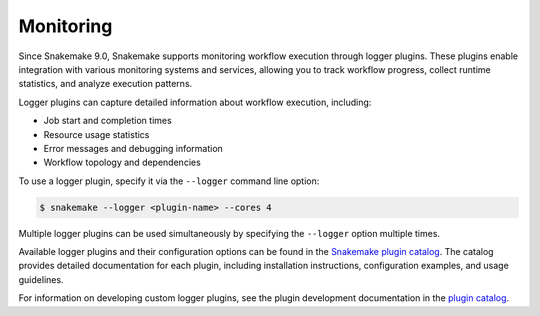 .. _monitoring:

==========
Monitoring
==========

Since Snakemake 9.0, Snakemake supports monitoring workflow execution through logger plugins.
These plugins enable integration with various monitoring systems and services, allowing you to track workflow progress, collect runtime statistics, and analyze execution patterns.

Logger plugins can capture detailed information about workflow execution, including:

* Job start and completion times
* Resource usage statistics
* Error messages and debugging information
* Workflow topology and dependencies


To use a logger plugin, specify it via the ``--logger`` command line option:

.. code-block:: console

    $ snakemake --logger <plugin-name> --cores 4

Multiple logger plugins can be used simultaneously by specifying the ``--logger`` option multiple times.

Available logger plugins and their configuration options can be found in the `Snakemake plugin catalog <https://snakemake.github.io/snakemake-plugin-catalog>`_.
The catalog provides detailed documentation for each plugin, including installation instructions, configuration examples, and usage guidelines.

For information on developing custom logger plugins, see the plugin development documentation in the `plugin catalog <https://snakemake.github.io/snakemake-plugin-catalog>`_.
